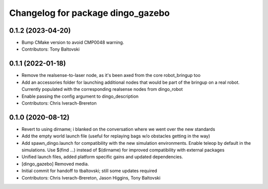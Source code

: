 ^^^^^^^^^^^^^^^^^^^^^^^^^^^^^^^^^^
Changelog for package dingo_gazebo
^^^^^^^^^^^^^^^^^^^^^^^^^^^^^^^^^^

0.1.2 (2023-04-20)
------------------
* Bump CMake version to avoid CMP0048 warning.
* Contributors: Tony Baltovski

0.1.1 (2022-01-18)
------------------
* Remove the realsense-to-laser node, as it's been axed from the core robot_bringup too
* Add an accessories folder for launching additional nodes that would be part of the bringup on a real robot.  Currently populated with the corresponding realsense nodes from dingo_robot
* Enable passing the config argument to dingo_description
* Contributors: Chris Iverach-Brereton

0.1.0 (2020-08-12)
------------------
* Revert to using dirname; i blanked on the conversation where we went over the new standards
* Add the empty world launch file (useful for replaying bags w/o obstacles getting in the way)
* Add spawn_dingo.launch for compatibility with the new simulation environments. Enable teleop by default in the simulations. Use $(find ...) instead of $(dirname) for improved compatibility with external packages
* Unified launch files, added platform specific gains and updated dependencies.
* [dingo_gazebo] Removed media.
* Initial commit for handoff to tbaltovski; still some updates required
* Contributors: Chris Iverach-Brereton, Jason Higgins, Tony Baltovski
